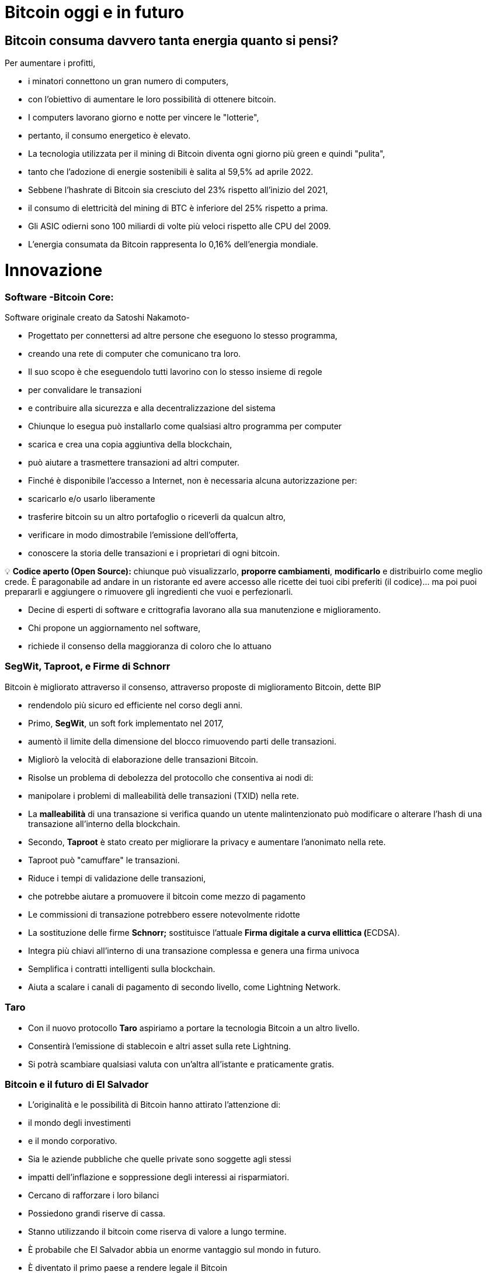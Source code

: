 # Bitcoin oggi e in futuro

## **Bitcoin consuma davvero tanta energia quanto si pensi?**

Per aumentare i profitti,

- i minatori connettono un gran numero di computers,
    - con l'obiettivo di aumentare le loro possibilità di ottenere bitcoin.
- I computers lavorano giorno e notte per vincere le "lotterie",
    - pertanto, il consumo energetico è elevato.
- La tecnologia utilizzata per il mining di Bitcoin diventa ogni giorno più green e quindi "pulita",
    - tanto che l'adozione di energie sostenibili è salita al 59,5% ad aprile 2022.
- Sebbene l'hashrate di Bitcoin sia cresciuto del 23% rispetto all'inizio del 2021,
    - il consumo di elettricità del mining di BTC è inferiore del 25% rispetto a prima.
- Gli ASIC odierni sono 100 miliardi di volte più veloci rispetto alle CPU del 2009.
- L'energia consumata da Bitcoin rappresenta lo 0,16% dell'energia mondiale.

# **Innovazione**

### Software -**Bitcoin Core**:

Software originale creato da Satoshi Nakamoto-

- Progettato per connettersi ad altre persone che eseguono lo stesso programma,
    - creando una rete di computer che comunicano tra loro.
- Il suo scopo è che eseguendolo tutti lavorino con lo stesso insieme di regole
    - per convalidare le transazioni
    - e contribuire alla sicurezza e alla decentralizzazione del sistema
- Chiunque lo esegua può installarlo come qualsiasi altro programma per computer
    - scarica e crea una copia aggiuntiva della blockchain,
    - può aiutare a trasmettere transazioni ad altri computer.
- Finché è disponibile l'accesso a Internet, non è necessaria alcuna autorizzazione per:
    - scaricarlo e/o usarlo liberamente
    - trasferire bitcoin su un altro portafoglio o riceverli da qualcun altro,
    - verificare in modo dimostrabile l'emissione dell'offerta,
    - conoscere la storia delle transazioni e i proprietari di ogni bitcoin.
    


💡 **Codice aperto (Open Source):** chiunque può visualizzarlo, **proporre cambiamenti**, **modificarlo** e distribuirlo come meglio crede. È paragonabile ad andare in un ristorante ed avere accesso alle ricette dei tuoi cibi preferiti (il codice)... ma poi puoi prepararli e aggiungere o rimuovere gli ingredienti che vuoi e perfezionarli.


- Decine di esperti di software e crittografia lavorano alla sua manutenzione e miglioramento.
- Chi propone un aggiornamento nel software,
    - richiede il consenso della maggioranza di coloro che lo attuano
    

### SegWit, Taproot, e Firme di Schnorr

Bitcoin è migliorato attraverso il consenso, attraverso proposte di miglioramento Bitcoin, dette BIP

- rendendolo più sicuro ed efficiente nel corso degli anni.
- Primo, **SegWit**, un soft fork implementato nel 2017,
    - aumentò il limite della dimensione del blocco rimuovendo parti delle transazioni.
    - Migliorò la velocità di elaborazione delle transazioni Bitcoin.
    - Risolse un problema di debolezza del protocollo che consentiva ai nodi di:
        - manipolare i problemi di malleabilità delle transazioni (TXID) nella rete.
            - La ***malleabilità*** di una transazione si verifica quando un utente malintenzionato può modificare o alterare l'hash di una transazione all'interno della blockchain.
- Secondo, **Taproot** è stato creato per migliorare la privacy e aumentare l'anonimato nella rete.
    - Taproot può "camuffare" le transazioni.
    - Riduce i tempi di validazione delle transazioni,
        - che potrebbe aiutare a promuovere il bitcoin come mezzo di pagamento
    - Le commissioni di transazione potrebbero essere notevolmente ridotte
- La sostituzione delle firme **Schnorr;** sostituisce l'attuale **Firma digitale a curva ellittica (**ECDSA).
    - Integra più chiavi all'interno di una transazione complessa e genera una firma univoca
    - Semplifica i contratti intelligenti sulla blockchain.
    - Aiuta a scalare i canali di pagamento di secondo livello, come Lightning Network.

### Taro

- Con il nuovo protocollo **Taro** aspiriamo a portare la tecnologia Bitcoin a un altro livello.
- Consentirà l'emissione di stablecoin e altri asset sulla rete Lightning.
- Si potrà scambiare qualsiasi valuta con un'altra all'istante e praticamente gratis.


### Bitcoin e il futuro di El Salvador


- L'originalità e le possibilità di Bitcoin hanno attirato l'attenzione di:
    - il mondo degli investimenti
    - e il mondo corporativo.
    - Sia le aziende pubbliche che quelle private sono soggette agli stessi
        - impatti dell'inflazione e soppressione degli interessi ai risparmiatori.
            - Cercano di rafforzare i loro bilanci
            - Possiedono grandi riserve di cassa.
            - Stanno utilizzando il bitcoin come riserva di valore a lungo termine.
        
- È probabile che El Salvador abbia un enorme vantaggio sul mondo in futuro.
    - È diventato il primo paese a rendere legale il Bitcoin
        - in parallelo con il dollaro USA.
            - Bitcoin Beach è già un progetto avanzato,
                - è riuscita a creare un'economia circolare all'interno di una comunità costiera.
    - Il FMI e la Banca mondiale si sono espressi contro questa decisione;
        - nel frattempo, El Salvador continua ad accumulare satoshi.
- Chi sarà il prossimo a rendere legale il Bitcoin?
    - Paesi che incoraggiano l'adozione il prima possibile,
        - probabilmente ne trarranno maggiori benefici.
- Il dollaro USA sembra essere sull'orlo del collasso,
    - con il rublo (Russia) e lo yuan (Cina) che assumono un ruolo più importante nella geopolitica.
        - Entrambe sono valute fiat, in competizione con Bitcoin.
- Diversi paesi stanno cercando di implementare le **valute digitali della banca centrale** (CBDC):
    - tentativi di creare valute fiat con i vantaggi del digitale,
        - Implica che il governo possa monitorare ogni transazione
- Chi sta comprando Bitcoin?
    - La Russia è disposta ad accettare petrolio e gas in Bitcoin
    - Rio De Janeiro è disposto ad accettare tasse immobiliari in Bitcoin
    - Alcune città negli Stati Uniti sono disposte ad accettare tasse in Bitcoin,
    - Alcuni funzionari governativi negli Stati Uniti accettano i loro stipendi in Bitcoin.
    
    - Bitcoin in futuro:
        - consentirà una massiccia innovazione nelle soluzioni Layer 2
        - modernizzerà contratti, beni e credenziali nella sfera privata e pubblica
        - incoraggierà i paesi a cooperare piuttosto che a competere
            - cesserà il desiderio di manipolare le economie stampando moneta
        - Può anche darsi che paesi e stati-nazione non esistano più,
            - e qualcosa di nuovo li sostituirà, con l'aiuto di bitcoin... Chissà?
    
    - Domande:
        - Quali pensi siano i vantaggi di Bitcoin?
        - Cosa immagini potrebbe accadere in El Salvador nei prossimi dieci anni?
        - Pensi che i salvadoregni acquisiranno maggiore familiarità con Bitcoin e lo troveranno una tecnologia essenziale?

"Che tu pensi di farcela o no, in entrambi i casi hai ragione" Henry Ford


# Lezione #*10*

### Consegna del Progetto Finale e Valutazioni

**"Perché Bitcoin?"**
Scrivi un testo di 1-2 pagine e assicurati di coprire i seguenti punti:

- Spiega cos'è Bitcoin
- Spiega come funziona Bitcoin
- Secondo te, quali sono almeno due modi in cui Bitcoin sta cambiando il modo in cui opera il mondo oggi? Giustifica la tua risposta

### Progetto alternativo:

## Attività finale (Simulatore Bitcoin)

Bitcoin Blockchain Simulator: An interactive learning tool https://www.bitcoinsimulator.tk/

Crea un nuovo portafoglio.

Ne abbiamo già creato uno chiamato MyFirstBitcoin.

La chiave privata è:

e17a9fe1f9cade3f1f8b6426f9fdabe27d0378d931fc8bb5bbb1d25d7c33e6e5

La sua chiave pubblica è:

7a38ab902a7e1d86a7eaf9a9ae41276439c95b1f8dfcc98f549b725b25220b

Che ha minato 2 blocchi (2830, 2831) e ha effettuato una transazione.

Dunque:

Cosa puoi fare ora:

1. Estrai un blocco per ricevere il tuo primo Bitcoin come ricompensa
2. Firma transazioni e invia Bitcoin ad altri portafogli
3. Crea la tua blockchain privata e usa il simulatore con gruppi o classi scolastiche
4. Crea transazioni false con un nome falso e cerca di ottenere Bitcoin attraverso una frode
5. Esegui un attacco del 51% per manipolare successivamente la blockchain
6. Raccontarlo ad altre persone.

Più capisci come funziona Bitcoin, meglio è.


